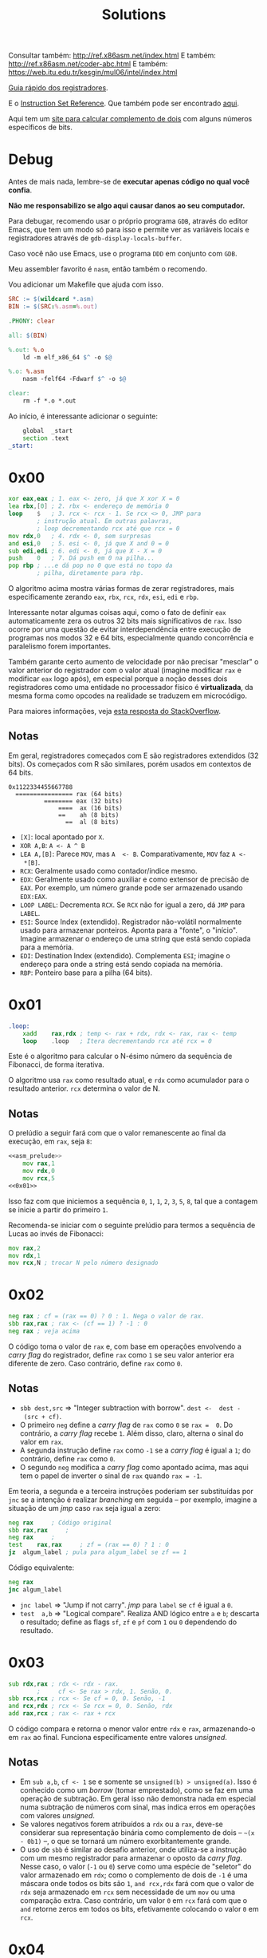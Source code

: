 #+TITLE: Solutions
#+startup: content
#+options: header-args:asm :tangle no

Consultar também: http://ref.x86asm.net/index.html
E também: http://ref.x86asm.net/coder-abc.html
E também: https://web.itu.edu.tr/kesgin/mul06/intel/index.html

[[https://wiki.cdot.senecacollege.ca/wiki/X86_64_Register_and_Instruction_Quick_Start][Guia rápido dos registradores]].

E o [[https://www.intel.com/content/dam/www/programmable/us/en/pdfs/literature/hb/nios2/n2cpu_nii51017.pdf][Instruction Set Reference]]. Que também pode ser encontrado [[https://www.felixcloutier.com/x86/][aqui]].

Aqui tem um [[https://www.omnicalculator.com/math/twos-complement][site para calcular  complemento de dois]] com alguns números
específicos de bits.

* Debug

Antes de mais  nada, lembre-se de *executar apenas código  no qual você
confia*.

*Não me responsabilizo se algo aqui causar danos ao seu computador.*

Para debugar, recomendo usar o próprio programa ~GDB~, através do editor
Emacs, que tem um modo só para  isso e permite ver as variáveis locais
e registradores através de ~gdb-display-locals-buffer~.

Caso você não use Emacs, use o programa ~DDD~ em conjunto com ~GDB~.

Meu assembler favorito é ~nasm~, então também o recomendo.

Vou adicionar um Makefile que ajuda com isso.

#+begin_src makefile :tangle Makefile
SRC := $(wildcard *.asm)
BIN := $(SRC:%.asm=%.out)

.PHONY: clear

all: $(BIN)

%.out: %.o
	ld -m elf_x86_64 $^ -o $@

%.o: %.asm
	nasm -felf64 -Fdwarf $^ -o $@

clear:
	rm -f *.o *.out
#+end_src

Ao início, é interessante adicionar o seguinte:

#+name: asm_prelude
#+begin_src asm :tangle no
	global	_start
	section	.text
_start:
#+end_src

* 0x00

#+name: 0x00
#+begin_src asm
	xor	eax,eax	; 1. eax <- zero, já que X xor X = 0
	lea	rbx,[0]	; 2. rbx <- endereço de memória 0
	loop	$	; 3. rcx <- rcx - 1. Se rcx <> 0, JMP para
			; instrução atual. Em outras palavras,
			; loop decrementando rcx até que rcx = 0
	mov	rdx,0	; 4. rdx <- 0, sem surpresas
	and	esi,0	; 5. esi <- 0, já que X and 0 = 0
	sub	edi,edi	; 6. edi <- 0, já que X - X = 0
	push	0	; 7. Dá push em 0 na pilha...
	pop	rbp	; ...e dá pop no 0 que está no topo da
			; pilha, diretamente para rbp.
#+end_src

O algoritmo  acima mostra várias  formas de zerar  registradores, mais
especificamente zerando ~eax~, ~rbx~, ~rcx~, ~rdx~, ~esi~, ~edi~ e ~rbp~.

Interessante notar  algumas coisas  aqui, como o  fato de  definir ~eax~
automaticamente  zera  os  outros   32  bits  mais  significativos  de
~rax~.  Isso ocorre  por uma  questão de  evitar interdependência  entre
execução de  programas nos  modos 32 e  64 bits,  especialmente quando
concorrência  e paralelismo  forem importantes.

Também garante certo aumento de  velocidade por não precisar "mesclar"
o valor anterior  do registrador com o valor  atual (imagine modificar
~rax~ e modificar ~eax~ logo após), em especial porque a noção desses dois
registradores como uma entidade  no processador físico é *virtualizada*,
da mesma forma como opcodes na realidade se traduzem em microcódigo.

Para maiores informações, veja [[https://stackoverflow.com/a/25456097][esta resposta do StackOverflow]].

** Notas

Em   geral,  registradores   começados  com   E  são   registradores
extendidos  (32 bits).   Os  começados com  R  são similares,  porém
usados em contextos de 64 bits.

#+begin_example
0x1122334455667788
  ================ rax (64 bits)
          ======== eax (32 bits)
              ====  ax (16 bits)
              ==    ah (8 bits)
                ==  al (8 bits)
#+end_example

- ~[X]~: local apontado por ~X~.
- ~XOR A,B~: ~A <- A ^ B~
- ~LEA A,[B]~:  Parece ~MOV~, mas ~A  <- B~. Comparativamente, ~MOV~  faz ~A <-
  *[B]~.
- ~RCX~: Geralmente usado como contador/índice mesmo.
- ~EDX~: Geralmente usado  como auxiliar e como extensor  de precisão de
  ~EAX~.  Por  exemplo, um  número  grande  pode ser  armazenado  usando
  ~EDX:EAX~.
- ~LOOP LABEL~: Decrementa ~RCX~. Se ~RCX~ não for igual a zero, dá ~JMP~ para
  ~LABEL~.
- ~ESI~: Source  Index (extendido). Registrador  não-volátil normalmente
  usado   para  armazenar   ponteiros.  Aponta   para  a   "fonte",  o
  "início". Imagine armazenar o endereço  de uma string que está sendo
  copiada para a memória.
- ~EDI~:  Destination  Index  (extendido). Complementa  ~ESI~;  imagine  o
  endereço para onde a string está sendo copiada na memória.
- ~RBP~: Ponteiro base para a pilha (64 bits).

* 0x01

#+name: 0x01
#+begin_src asm
.loop:
	xadd	rax,rdx ; temp <- rax + rdx, rdx <- rax, rax <- temp
	loop	.loop	; Itera decrementando rcx até rcx = 0
#+end_src

Este é  o algoritmo  para calcular  o N-ésimo  número da  sequência de
Fibonacci, de forma iterativa.

O algoritmo usa ~rax~ como resultado atual, e ~rdx~ como acumulador para o
resultado anterior. ~rcx~ determina o valor de N.

** Notas

O prelúdio  a seguir  fará com  que o valor  remanescente ao  final da
execução, em ~rax~, seja ~8~:

#+begin_src asm :tangle 01.asm :noweb yes
<<asm_prelude>>
	mov	rax,1
	mov	rdx,0
	mov	rcx,5
<<0x01>>
#+end_src

Isso faz com que iniciemos a sequência ~0~,  ~1~, ~1~, ~2~, ~3~, ~5~, ~8~, tal que a
contagem se inicie a partir do primeiro ~1~.

Recomenda-se iniciar com  o seguinte prelúdio para  termos a sequência
de Lucas ao invés de Fibonacci:

#+begin_src asm
	mov	rax,2
	mov	rdx,1
	mov	rcx,N ; trocar N pelo número designado
#+end_src

* 0x02

#+name: 0x02
#+begin_src asm
	neg	rax	; cf = (rax == 0) ? 0 : 1. Nega o valor de rax.
	sbb	rax,rax	; rax <- (cf == 1) ? -1 : 0
	neg	rax	; veja acima
#+end_src

O código  toma o valor  de ~rax~ e, com  base em operações  envolvendo a
/carry flag/ do registrador, define ~rax~ como ~1~ se seu valor anterior era
diferente de zero. Caso contrário, define ~rax~ como ~0~.

** Notas

- ~sbb dest,src~  => "Integer subtraction  with borrow". ~dest <-  dest -
  (src + cf)~.
- O primeiro  ~neg~ define a  /carry flag/ de  ~rax~ como ~0~  se ~rax =  0~. Do
  contrário, a /carry flag/ recebe ~1~. Além disso, claro, alterna o sinal
  do valor em ~rax~.
- A segunda instrução define ~rax~ como ~-1~  se a /carry flag/ é igual a ~1~;
  do contrário, define ~rax~ como ~0~.
- O segundo  ~neg~ modifica a /carry  flag/ como apontado acima,  mas aqui
  tem o papel de inverter o sinal de ~rax~ quando ~rax = -1~.

Em teoria, a segunda e a terceira instruções poderiam ser substituídas
por ~jnc~ se  a intenção é realizar /branching/ em  seguida -- por exemplo,
imagine a situação de um /jmp/ caso ~rax~ seja igual a zero:

#+begin_src asm
	neg	rax		; Código original
	sbb	rax,rax		;
	neg	rax		;
	test	rax,rax		; zf = (rax == 0) ? 1 : 0
	jz	algum_label	; pula para algum_label se zf == 1
#+end_src

Código equivalente:

#+begin_src asm
	neg	rax
	jnc	algum_label
#+end_src

- ~jnc label~ => "Jump if not carry". /jmp/ para ~label~ se ~cf~ é igual a ~0~.
- ~test  a,b~ =>  "Logical compare".  Realiza AND  lógico entre  ~a~ e  ~b~;
  descarta  o resultado;  define as  flags  ~sf~, ~zf~  e  ~pf~ com  ~1~ ou  ~0~
  dependendo do resultado.

* 0x03

#+name: 0x03
#+begin_src asm
	sub	rdx,rax	; rdx <- rdx - rax.
			;     cf <- Se rax > rdx, 1. Senão, 0.
	sbb	rcx,rcx	; rcx <- Se cf = 0, 0. Senão, -1
	and	rcx,rdx	; rcx <- Se rcx = 0, 0. Senão, rdx
	add	rax,rcx	; rax <- rax + rcx
#+end_src

O  código  compara   e  retorna  o  menor  valor  entre   ~rdx~  e  ~rax~,
armazenando-o em ~rax~ ao  final. Funciona especificamente entre valores
/unsigned/.

** Notas

- Em ~sub a,b~, ~cf <- 1~ se e somente se ~unsigned(b) > unsigned(a)~.
  Isso é conhecido  como um /borrow/ (tomar emprestado), como  se faz em
  uma  operação de  subtração. Em  geral  isso não  demonstra nada  em
  especial numa  subtração de números  com sinal, mas indica  erros em
  operações com valores /unsigned/.
- Se  valores negativos  forem  atribuídos  a ~rdx~  ou  a ~rax~,  deve-se
  considerar  sua  representação  binária  como  complemento  de  dois
  -- =~(x  - 0b1)=  --,  o  que se  tornará  um número  exorbitantemente
  grande.
- O  uso de  ~sbb~  é similar  ao desafio  anterior,  onde utiliza-se  a
  instrução com um mesmo registrador  para armazenar o oposto da /carry
  flag/.  Nesse caso,  o valor  (~-1~  ou ~0~)  serve como  uma espécie  de
  "seletor" do valor armazenado em ~rdx~;  como o complemento de dois de
  ~-1~ é uma máscara onde todos os  bits são ~1~, ~and rcx,rdx~ fará com que
  o valor de ~rdx~  seja armazenado em ~rcx~ sem necessidade  de um ~mov~ ou
  uma comparação extra. Caso contrário, um valor ~0~ em ~rcx~ fará com que
  o ~and~ retorne zeros em todos os bits, efetivamente colocando o valor
  ~0~ em ~rcx~.
  
* 0x04

#+name: 0x04
#+begin_src asm
	xor	al,0x20
#+end_src

O algoritmo alterna  o sexto bit de  ~al~ (contando de LSB  como sendo o
primeiro, da direita para a esquerda). Consequentemente, isso equivale
a somar ou subtrair o valor ~32~ do número representado por ~al~.

** Notas

- ~0x20~ = ~32~ = ~0010 0000~

* 0x05

#+name: 0x05
#+begin_src asm
	sub	rax,5
	cmp	rax,4
#+end_src

Subtrai ~5~ de ~rax~, armazenando o resultado em ~rax~, e em seguida compara
se  ~rax~  é  igual a  ~4~.  Em  suma,  compara  se  ~rax~ era  igual  a  ~9~,
originalmente.

Acredito  que o  propósito  aqui seja  demonstrar,  através de  estudo
aprofundado,  que  em essência,  ~sub~  e  ~cmp~  realizam a  exata  mesma
operação, subtraindo o segundo operando do primeiro e definindo ~EFLAGS~
de acordo com o resultado.

Todavia,  ~cmp~   não  modifica   seu  primeiro  operando   (~rax~,  nesse
caso). Dessa forma, a única saída de relevância na execução de ~cmp~ é a
flag ~zf~.

** Notas

#+begin_src asm :tangle 05.asm :noweb yes
<<asm_prelude>>
	mov	rax,9
<<0x05>>
	mov	rax,9
	sub	rax,5
	sub	rax,4
#+end_src

- ~cmp~  realiza uma  operação similar  a ~sub~,  porém, não  modifica seu
  primeiro  operando.  A  comparação portanto  realiza  uma  subtração
  ~op1 -  op2~, definindo ~EFLAGS~ como  ~sub~ o faria. Nesse  caso, a saída
  mais importante  de ~cmp~  está na flag  ~ZF~, ativa se  e somente  se o
  resultado da operação for igual a zero.
- ~sub~ também define ~eflags~, da mesma  forma como ~cmp~ faz. Assim, ~cmp~ é
  definitivamente  uma especialização  de ~sub~  que não  altera um  dos
  operandos, podendo ser mais rápido dependendo de tais operandos.
  
* 0x06

#+name: 0x06
#+begin_src asm
	not	rax	; Bitwise NOT
	inc	rax 	; Incrementa
	neg	rax	; Nega
#+end_src

Esse código apenas mostra como  números /signed/ são, na verdade, apenas
números  /unsigned/ interpretados  levando  em consideração  a regra  do
complemento de dois para números negativos. ~not~ e ~inc~ realizam o exato
mesmo comportamento de  ~neg~ que, executado em seguida,  retorna ~rax~ ao
seu valor inicial.

Em geral, o complemento de dois  de um número corresponde a realizar o
complemento de  um do mesmo número  (~not~), e então somar  um (~inc~). Em
outras palavras, a combinação das instruções  ~not~ e ~inc~ levam ao mesmo
comportamento  de ~neg~;  o  ~neg~  ao final  apenas  calcula novamente  o
complemento de dois de ~rax~.

** Notas

|---------+-------+--------------+---------|
| opcode  | sinal | magnitude    | decimal |
|---------+-------+--------------+---------|
| inicial |     0 | 000 0010     |      +2 |
|---------+-------+--------------+---------|
| ~not~     |     1 | 111 1101     |      -3 |
|---------+-------+--------------+---------|
| ~inc~     |     1 | 111 1110     |      -2 |
|---------+-------+--------------+---------|
| ~neg~     |     0 | 000 0001 + 1 |         |
|         |     0 | 000 0010     |      +2 |
|---------+-------+--------------+---------|

Exemplo debugável:

#+begin_src asm :tangle 06.asm :noweb yes
<<asm_prelude>>
	mov	rax,9
<<0x06>>
#+end_src

- ~inc~ de fato incrementa um número,  mas isso deve ser considerado com
  certa crítica: como números inteiros com sinal, em computadores, são
  armazenados através de  complemento de dois, em  teoria, não existem
  números com sinal, muito menos números negativos. Isso significa que
  ~inc~ realiza um incremento em  um número necessariamente /unsigned/, no
  fim das contas.
- A instrução  ~set $rax =  X~ do  GDB me ajudou  aqui a perceber  o que
  estava acontecendo.

* 0x07

#+begin_src asm
	inc	rax
	neg	rax
	inc	rax
	neg	rax
#+end_src

Deixa ~rax~ em seu estado inicial. Em algum ponto, uma das operações ~inc~
ocorre  sobre  um número  negativo;  recordando  de 0x06  que  números
inteiros com sinal são armazenados  como complementos de dois, podemos
lembrar  que  incrementar  um   número  negativo  "decrementa"  a  sua
magnitude. O restante do raciocínio é suficientemente óbvio.

* 0x08

#+name: 0x08
#+begin_src asm
	add	rax,rdx
	rcr	rax,1	; rotaciona rax + carry como LSB p/ a direita
#+end_src

O  algoritmo  acima realiza  a  média  aritmética entre  dois  números
/signed/  através  de  divisão  inteira.  O  algoritmo  também  leva  em
consideração  situações  onde  a  soma  possa  gerar  overflow  /signed/
(/carry/).

** Notas

- A instrução  ~add~ é capaz de  modificar as flags  ~cf~ e ~of~. ~cf~  é útil
  para  indicar overflow  em  operações /signed/  (/carry/),  e ~of~  indica
  overflow em operações /unsigned/.
- A  instrução ~rcr~  funciona  como a  função diádica  ~⌽~  de APL  (mais
  especificamente   uma  função   como  ~{¯1⌽⍵}~),   porém  levando   em
  consideração a flag  ~cf~, de forma que uma rotação  usando ~rcr~ faça o
  valor de ~cf~ se tornar o  MSB, e o LSB anterior será subsequentemente
  colocado em ~cf~.

Assembly para testes:

#+begin_src asm :tangle 08.asm :noweb yes
<<asm_prelude>>
	; menor inteiro negativo - 1
	mov	rax,-9223372036854775808
	mov	rdx,-1	; rdx = -1
<<0x08>>
	
	; maior inteiro positivo + 1
	mov	rax,9223372036854775807
	mov	rdx,1	; rdx = 1
<<0x08>>
	int	0x80
#+end_src

Abaixo, alguns scripts em C  para imprimir valores de registradores em
números decimais.

Menor negativo - 1:

#+begin_src C :results table :cache yes :exports results
signed long long rax = 0x8000000000000000;
signed long long rdx = 0xffffffffffffffff;
signed long long result = 0xbfffffffffffffff;
printf("rax    %ld\nrdx    %ld\nresult %ld\n", rax, rdx, result);
#+end_src

#+RESULTS[b31328a51b8b02987d24f814484c98abaf008301]:
| rax    | -9223372036854775808 |
| rdx    |                   -1 |
| result | -4611686018427387905 |


Menor negativo - 5:

#+begin_src C :results table :cache yes :exports results
signed long long rax = 0x8000000000000000;
signed long long rdx = -5;
signed long long result = 0xbffffffffffffffd;
printf("rax    %ld\nrdx    %ld\nresult %ld\n", rax, rdx, result);
#+end_src

#+RESULTS[ee0ca1f104eb63a0cfc2ab3a2e41c3876000071e]:
| rax    | -9223372036854775808 |
| rdx    |                   -5 |
| result | -4611686018427387907 |

Maior positivo + 1:

#+begin_src C :results table :cache yes :exports results
signed long long rax = 0x7fffffffffffffff;
signed long long rdx = 0x1;
signed long long result = 0x4000000000000000;
printf("rax    %ld\nrdx    %ld\nresult %ld\n", rax, rdx, result);
#+end_src

#+RESULTS[8ac0ce4feb5fd06788a7965fde7be1636a5eb395]:
| rax    | 9223372036854775807 |
| rdx    |                   1 |
| result | 4611686018427387904 |

Maior positivo + 5:

#+begin_src C :results table :cache yes :exports results
signed long long rax = 0x7fffffffffffffff;
signed long long rdx = 5;
signed long long result = 0x4000000000000002;
printf("rax    %ld\nrdx    %ld\nresult %ld\n", rax, rdx, result);
#+end_src

#+RESULTS[f0e2abd619d2e258df7e00089d319c96ae3dd111]:
| rax    | 9223372036854775807 |
| rdx    |                   5 |
| result | 4611686018427387906 |

* 0x09

#+begin_src asm
	shr	rax,3	; Shift lógico para a direita, 3 bits
	adc	rax,0	; Soma envolvendo carry flag
#+end_src

O    algoritmo    acima    realiza    uma   divisão    por    8    com
arredondamento. Realizar  ~shr~ com  3 bits equivale  a uma  divisão por
2³.

A instrução ~adc~, por fim, soma o valor do /carry/ contido em ~cf~, que foi
ali colocado por ~shr~, o que possibilita um algoritmo de arredondamento
(se a parte decimal for maior  ou igual a 0.5, adiciona-se uma unidade
à parte inteira).

O mais  interessante desse algoritmo é  que, por mais que  a definição
matemática  do  arredondamento derive  de  uma  análise de  sua  parte
decimal, em nenhum momento pontos flutuantes são tocados.

** Notas

- ~shr~ faz  shift binário  para a  direita (~>>~  em C),  e o  último bit
  "shift-ado" é colocado em ~cf~. No caso acima, o terceiro bit (contado
  a partir do LSB) é colocado em  ~cf~, e são adicionados mais três bits
  vazios à esquerda do número.
- Isso  significa que  ~shr~ aqui  realiza  uma divisão  inteiro por  8,
  truncando o resultado.

| rax | resultado |
|-----+-----------|
|   5 |         1 |
|   0 |         0 |
|  94 |        12 |
| 255 |        32 |
|  18 |         2 |

